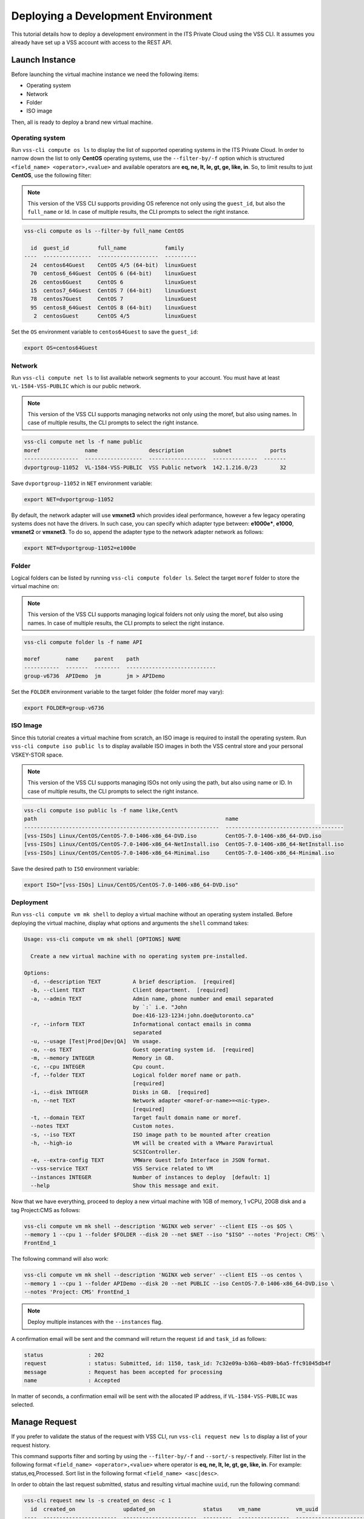 .. _DeployOS:

Deploying a Development Environment
===================================

This tutorial details how to deploy a development environment in the ITS Private Cloud using
the VSS CLI. It assumes you already have set up a VSS account with access to the REST API.

Launch Instance
---------------

Before launching the virtual machine instance we need the following items:

* Operating system
* Network
* Folder
* ISO image

Then, all is ready to deploy a brand new virtual machine.

Operating system
~~~~~~~~~~~~~~~~

Run ``vss-cli compute os ls`` to display the list of supported operating systems in
the ITS Private Cloud. In order to narrow down the list to only **CentOS** operating
systems, use the ``--filter-by/-f`` option which is structured
``<field_name> <operator>,<value>`` and available operators are
**eq, ne, lt, le, gt, ge, like, in**. So, to limit results to just **CentOS**, use
the following filter:

.. note:: This version of the VSS CLI supports providing OS reference
    not only using the ``guest_id``, but also the ``full_name`` or Id.
    In case of multiple results, the CLI prompts to select the right instance.

.. code-block:: bash

    vss-cli compute os ls --filter-by full_name CentOS

      id  guest_id         full_name            family
    ----  ---------------  -------------------  ----------
      24  centos64Guest    CentOS 4/5 (64-bit)  linuxGuest
      70  centos6_64Guest  CentOS 6 (64-bit)    linuxGuest
      26  centos6Guest     CentOS 6             linuxGuest
      15  centos7_64Guest  CentOS 7 (64-bit)    linuxGuest
      78  centos7Guest     CentOS 7             linuxGuest
      95  centos8_64Guest  CentOS 8 (64-bit)    linuxGuest
       2  centosGuest      CentOS 4/5           linuxGuest


Set the ``OS`` environment variable to ``centos64Guest`` to save the ``guest_id``:

.. code-block:: bash

    export OS=centos64Guest


Network
~~~~~~~

Run ``vss-cli compute net ls`` to list available network segments to your account. You must
have at least ``VL-1584-VSS-PUBLIC`` which is our public network.

.. note:: This version of the VSS CLI supports managing networks
    not only using the moref, but also using names. In case of multiple results,
    the CLI prompts to select the right instance.

.. code-block:: bash

    vss-cli compute net ls -f name public
    moref              name                description         subnet            ports
    -----------------  ------------------  ------------------  --------------  -------
    dvportgroup-11052  VL-1584-VSS-PUBLIC  VSS Public network  142.1.216.0/23       32


Save ``dvportgroup-11052`` in ``NET`` environment variable:

.. code-block:: bash

    export NET=dvportgroup-11052

By default, the network adapter will use **vmxnet3** which provides ideal performance,
however a few legacy operating systems does not have the drivers. In such case, you can
specify which adapter type between: **e1000e***, **e1000**, **vmxnet2** or **vmxnet3**.
To do so, append the adapter type to the network adapter network as follows:

.. code-block:: bash

    export NET=dvportgroup-11052=e1000e


Folder
~~~~~~

Logical folders can be listed by running ``vss-cli compute folder ls``. Select the target
``moref`` folder to store the virtual machine on:

.. note:: This version of the VSS CLI supports managing logical folders
    not only using the moref, but also using names. In case of multiple results,
    the CLI prompts to select the right instance.

.. code-block:: bash

    vss-cli compute folder ls -f name API

    moref        name     parent    path
    -----------  -------  --------  ----------------------------
    group-v6736  APIDemo  jm        jm > APIDemo

Set the ``FOLDER`` environment variable to the target folder (the folder moref may vary):

.. code-block:: bash

    export FOLDER=group-v6736


ISO Image
~~~~~~~~~

Since this tutorial creates a virtual machine from scratch, an ISO image is required to
install the operating system. Run ``vss-cli compute iso public ls`` to display  available
ISO images in both the VSS central store and your personal VSKEY-STOR space.

.. note:: This version of the VSS CLI supports managing ISOs
    not only using the path, but also using name or ID. In case of multiple results,
    the CLI prompts to select the right instance.


.. code-block:: bash

    vss-cli compute iso public ls -f name like,Cent%
    path                                                           name
    -------------------------------------------------------------  -------------------------------------
    [vss-ISOs] Linux/CentOS/CentOS-7.0-1406-x86_64-DVD.iso         CentOS-7.0-1406-x86_64-DVD.iso
    [vss-ISOs] Linux/CentOS/CentOS-7.0-1406-x86_64-NetInstall.iso  CentOS-7.0-1406-x86_64-NetInstall.iso
    [vss-ISOs] Linux/CentOS/CentOS-7.0-1406-x86_64-Minimal.iso     CentOS-7.0-1406-x86_64-Minimal.iso

Save the desired path to ``ISO`` environment variable:

.. code-block:: bash

    export ISO="[vss-ISOs] Linux/CentOS/CentOS-7.0-1406-x86_64-DVD.iso"

Deployment
~~~~~~~~~~

Run ``vss-cli compute vm mk shell`` to deploy a virtual machine without an operating system
installed. Before deploying the virtual machine, display what options and arguments the ``shell``
command takes:


.. code-block:: bash

    Usage: vss-cli compute vm mk shell [OPTIONS] NAME

      Create a new virtual machine with no operating system pre-installed.

    Options:
      -d, --description TEXT          A brief description.  [required]
      -b, --client TEXT               Client department.  [required]
      -a, --admin TEXT                Admin name, phone number and email separated
                                      by `:` i.e. "John
                                      Doe:416-123-1234:john.doe@utoronto.ca"
      -r, --inform TEXT               Informational contact emails in comma
                                      separated
      -u, --usage [Test|Prod|Dev|QA]  Vm usage.
      -o, --os TEXT                   Guest operating system id.  [required]
      -m, --memory INTEGER            Memory in GB.
      -c, --cpu INTEGER               Cpu count.
      -f, --folder TEXT               Logical folder moref name or path.
                                      [required]
      -i, --disk INTEGER              Disks in GB.  [required]
      -n, --net TEXT                  Network adapter <moref-or-name>=<nic-type>.
                                      [required]
      -t, --domain TEXT               Target fault domain name or moref.
      --notes TEXT                    Custom notes.
      -s, --iso TEXT                  ISO image path to be mounted after creation
      -h, --high-io                   VM will be created with a VMware Paravirtual
                                      SCSIController.
      -e, --extra-config TEXT         VMWare Guest Info Interface in JSON format.
      --vss-service TEXT              VSS Service related to VM
      --instances INTEGER             Number of instances to deploy  [default: 1]
      --help                          Show this message and exit.


Now that we have everything, proceed to deploy a new virtual machine with 1GB of memory,
1 vCPU, 20GB disk and a tag Project:CMS as follows:

.. code-block:: bash

    vss-cli compute vm mk shell --description 'NGINX web server' --client EIS --os $OS \
    --memory 1 --cpu 1 --folder $FOLDER --disk 20 --net $NET --iso "$ISO" --notes 'Project: CMS' \
    FrontEnd_1

The following command will also work:

.. code-block:: bash

    vss-cli compute vm mk shell --description 'NGINX web server' --client EIS --os centos \
    --memory 1 --cpu 1 --folder APIDemo --disk 20 --net PUBLIC --iso CentOS-7.0-1406-x86_64-DVD.iso \
    --notes 'Project: CMS' FrontEnd_1

.. note::

    Deploy multiple instances with the ``--instances`` flag.


A confirmation email will be sent and the command will return the request ``id`` and
``task_id`` as follows:

.. code-block:: bash

    status              : 202
    request             : status: Submitted, id: 1150, task_id: 7c32e09a-b36b-4b89-b6a5-ffc91045db4f
    message             : Request has been accepted for processing
    name                : Accepted


In matter of seconds, a confirmation email will be sent with the allocated IP address, if
``VL-1584-VSS-PUBLIC`` was selected.

Manage Request
--------------

If you prefer to validate the status of the request with VSS CLI, run ``vss-cli request new ls`` to
display a list of your request history.

This command supports filter and sorting by using the ``--filter-by/-f`` and ``--sort/-s``
respectively. Filter list in the following format ``<field_name> <operator>,<value>``
where operator is **eq, ne, lt, le, gt, ge, like, in**. For example: status,eq,Processed.
Sort list in the following format ``<field_name> <asc|desc>``.

In order to obtain the last request submitted, status and resulting virtual machine ``uuid``, run
the following command:

.. code-block:: bash

    vss-cli request new ls -s created_on desc -c 1
      id  created_on               updated_on               status     vm_name           vm_uuid
    ----  -----------------------  -----------------------  ---------  ----------------  ------------------------------------
    1150  2017-03-13 13:11:41 EDT  2017-03-13 13:12:00 EDT  Processed  1703T-FrontEnd_1  5012f74a-4243-6664-20a9-0993567fbb7e


Access Instance
---------------

The previous command has shown the virtual machine has been successfully created and it has been
assigned ``5012f74a-4243-6664-20a9-0993567fbb7e`` as ``uuid``. To validate the ISO is mounted, run
``vss-cli compute vm get <name-or-uuid> cd 1``:

.. code-block:: bash

    vss-cli compute vm get FrontEnd_1 cd 1

    LABEL               : CD/DVD drive 1
    BACKING             : [vss-ISOs] Linux/CentOS/CentOS-7.0-1406-x86_64-DVD.iso
    CONNECTED           : Disconnected
    CONTROLLER_TYPE     : IDE 0
    CONTROLLER_NODE     : IDE 0:0

Confirming the ISO has been successfully mounted upon provisioning, update the state to ``on`` using
``vss-cli compute vm <name-or-uuid> set state on`` as follows:

.. code-block:: bash

    vss-cli compute vm set FrontEnd_1 state on

A confirmation email will be sent and the command will return the request ``id`` and
``task_id`` as follows:

.. code-block:: bash

    status              : 202
    request             : status: Submitted, id: 5646, task_id: 1c2caca0-5038-4779-8d66-74db39650d57
    message             : Request has been accepted for processing
    name                : Accepted

Launch a one-time link to the virtual machine console with ``vss-cli compute vm get <name-or-uuid> console``
and proceed with the operating system install:

.. code-block:: bash

    vss-cli compute vm get FrontEnd_1 console -l

.. warning:: To generate a console link you just need to have a valid vSphere session
  (unfortunately), and this is due to the nature of vSphere API.

.. image:: centos-install.png


.. _`VSKEY-STOR`: https://vskey-stor.eis.utoronto.ca
.. _`WebdavClient`: http://designerror.github.io/webdav-client-python/
.. _pip: http://www.pip-installer.org/en/latest/
.. _`download the tarball`: https://pypi.python.org/pypi/vsscli
.. _`GitLab instance`: https://gitlab-ee.eis.utoronto.ca/vss/vsscli
